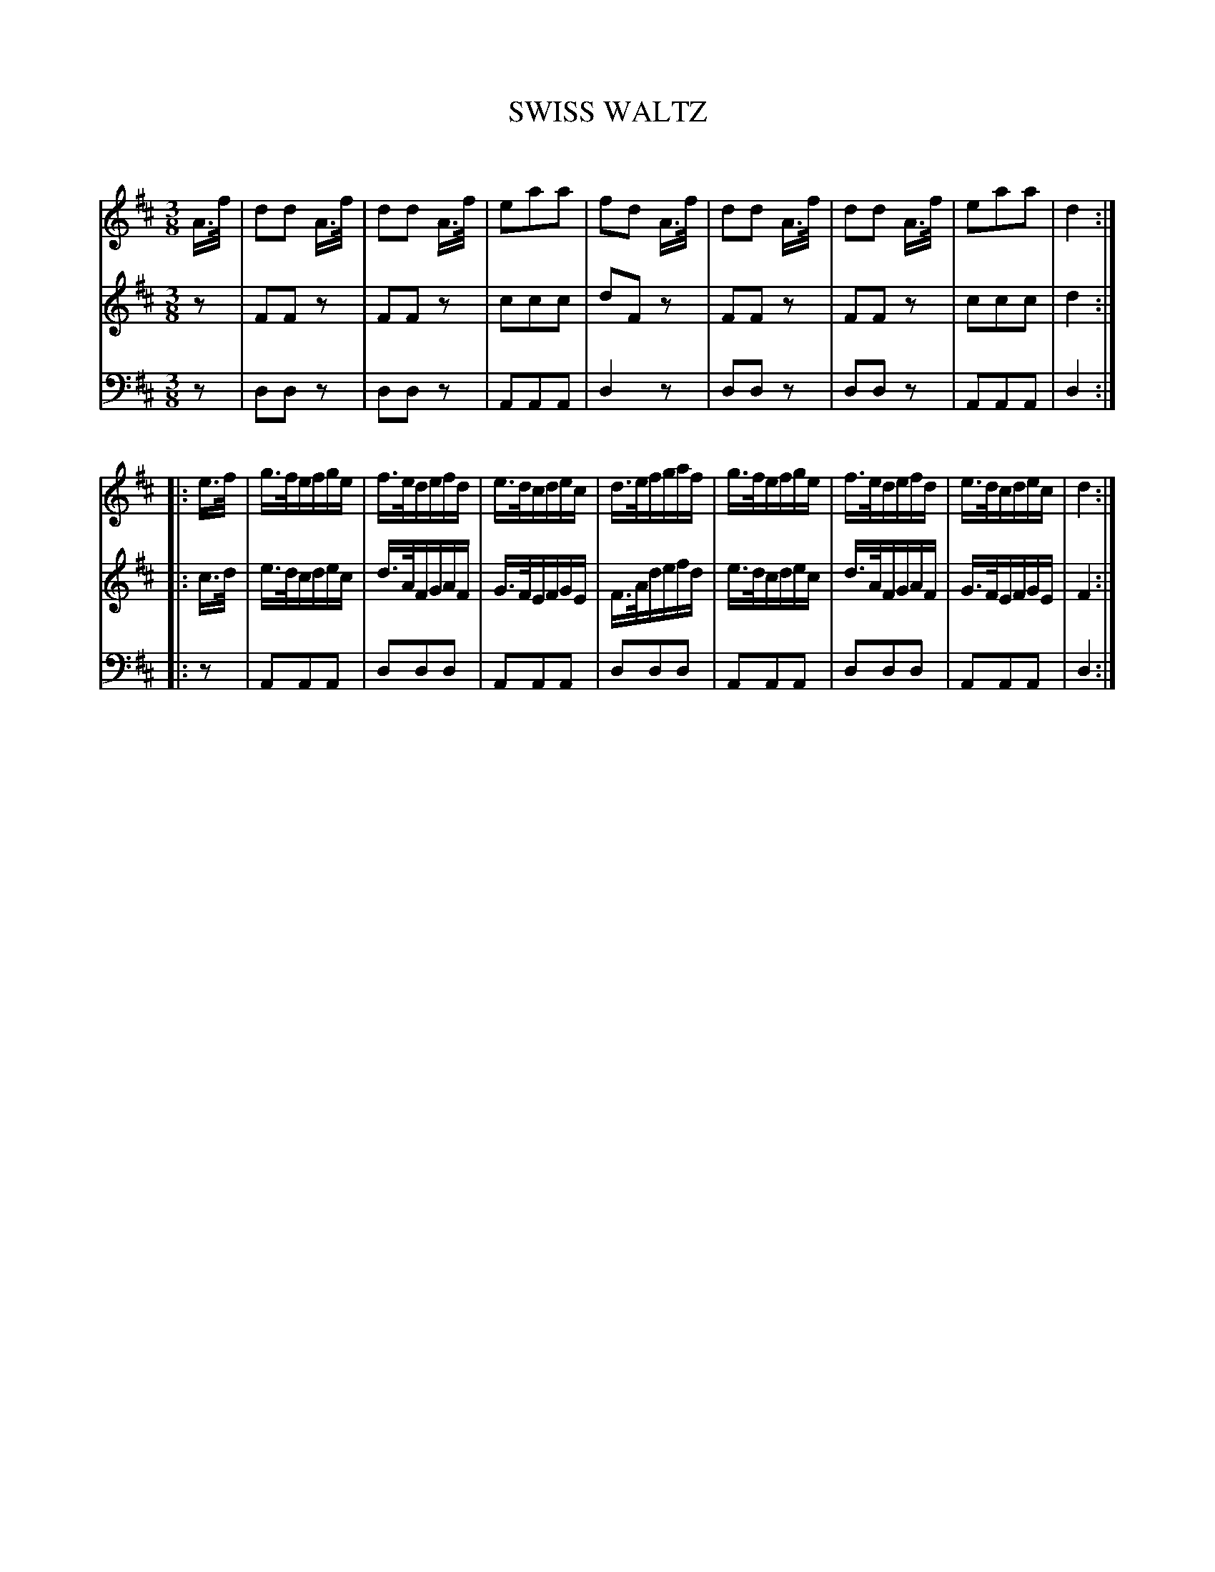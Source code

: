 X: 10331
T: SWISS WALTZ
C:
%R: waltz
B: Elias Howe "The Musician's Companion" Part 1 1842 p.33 #1
S: http://imslp.org/wiki/The_Musician's_Companion_(Howe,_Elias)
Z: 2015 John Chambers <jc:trillian.mit.edu>
M: 3/8
L: 1/16
K: D
% - - - - - - - - - - - - - - - - - - - - - - - - -
V: 1 staves=3
A>f |\
d2d2 A>f | d2d2 A>f | e2a2a2 | f2d2 A>f |\
d2d2 A>f | d2d2 A>f | e2a2a2 | d4 :|
|: e>f |\
g>fefge | f>edefd | e>dcdec | d>efgaf |\
g>fefge | f>edefd | e>dcdec | d4 :|
% - - - - - - - - - - - - - - - - - - - - - - - - -
V: 2
z2 |\
F2F2z2 | F2F2z2 | c2c2c2 | d2F2z2 |\
F2F2z2 | F2F2z2 | c2c2c2 | d4 :|
|: c>d |\
e>dcdec | d>AFGAF | G>FEFGE | F>Adefd |\
e>dcdec | d>AFGAF | G>FEFGE | F4 :|
% - - - - - - - - - - - - - - - - - - - - - - - - -
V: 3 clef=bass middle=d
z2 |\
d2d2z2 | d2d2z2 | A2A2A2 | d4z2 |\
d2d2z2 | d2d2z2 | A2A2A2 | d4 :|
|: z2 |\
A2A2A2 | d2d2d2 | A2A2A2 | d2d2d2 |\
A2A2A2 | d2d2d2 | A2A2A2 | d4 :|
% - - - - - - - - - - - - - - - - - - - - - - - - -
